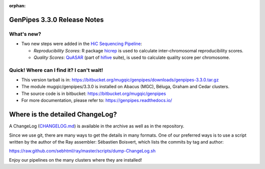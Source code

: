 :orphan:

.. _docs_gp_relnote_3_3_0:

.. spelling::

     genpipes

GenPipes 3.3.0 Release Notes
============================

What's new? 
-----------

* Two new steps were added in the `HiC Sequencing Pipeline <https://genpipes.readthedocs.io/en/genpipes-v4.6.0/user_guide/pipelines/gp_hicseq.html>`_:

  - *Reproducibility Scores*: R package `hicrep <https://bioconductor.org/packages/release/bioc/html/hicrep.html>`_ is used to calculate inter-chromosomal reproducibility scores.
  - *Quality Scores*: `QuASAR <https://www.biorxiv.org/node/62284.full>`_ (part of `hifive <https://github.com/bxlab/hifive>`_ suite), is used to calculate quality score per chromosome.

Quick! Where can I find it? I can't wait! 
------------------------------------------
 
* This version tarball is in: https://bitbucket.org/mugqic/genpipes/downloads/genpipes-3.3.0.tar.gz

* The module mugqic/genpipes/3.3.0 is installed on Abacus (MGC), Béluga, Graham and Cedar clusters.

* The source code is in bitbucket: https://bitbucket.org/mugqic/genpipes

* For more documentation, please refer to: https://genpipes.readthedocs.io/

Where is the detailed ChangeLog? 
================================= 
A ChangeLog (`CHANGELOG.md <https://bitbucket.org/mugqic/genpipes/src/master/CHANGELOG.md>`_) is available in the archive as well as in the repository.

Since we use git, there are many ways to get the details in many formats. 
One of our preferred ways is to use a script written by the author of the Ray assembler: Sébastien Boisvert, 
which lists the commits by tag and author: 

https://raw.github.com/sebhtml/ray/master/scripts/dump-ChangeLog.sh 

Enjoy our pipelines on the many clusters where they are installed!

.. _vcftool imiss: http://vcftools.sourceforge.net/man_latest.html
